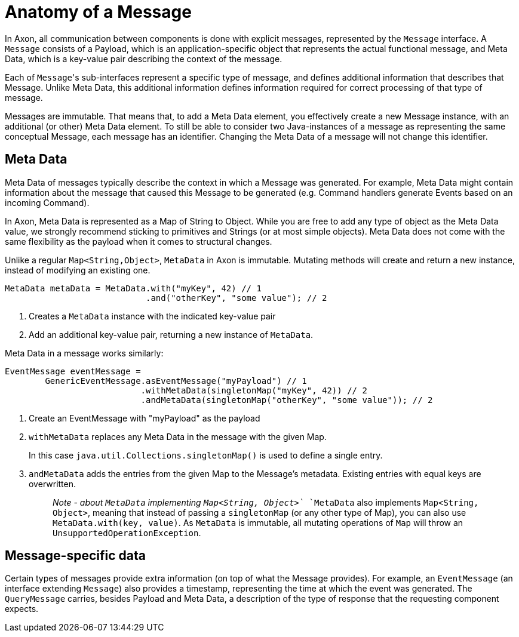 = Anatomy of a Message

In Axon, all communication between components is done with explicit messages, represented by the `Message` interface.
A `Message` consists of a Payload, which is an application-specific object that represents the actual functional message, and Meta Data, which is a key-value pair describing the context of the message.

Each of ``Message``'s sub-interfaces represent a specific type of message, and defines additional information that describes that Message.
Unlike Meta Data, this additional information defines information required for correct processing of that type of message.

Messages are immutable.
That means that, to add a Meta Data element, you effectively create a new Message instance, with an additional (or other) Meta Data element.
To still be able to consider two Java-instances of a message as representing the same conceptual Message, each message has an identifier.
Changing the Meta Data of a message will not change this identifier.

== Meta Data

Meta Data of messages typically describe the context in which a Message was generated.
For example, Meta Data might contain information about the message that caused this Message to be generated (e.g.
Command handlers generate Events based on an incoming Command).

In Axon, Meta Data is represented as a Map of String to Object.
While you are free to add any type of object as the Meta Data value, we strongly recommend sticking to primitives and Strings (or at most simple objects).
Meta Data does not come with the same flexibility as the payload when it comes to structural changes.

Unlike a regular `Map<String,Object>`, `MetaData` in Axon is immutable.
Mutating methods will create and return a new instance, instead of modifying an existing one.

[,java]
----
MetaData metaData = MetaData.with("myKey", 42) // 1
                            .and("otherKey", "some value"); // 2
----

. Creates a `MetaData` instance with the indicated key-value pair
. Add an additional key-value pair, returning a new instance of `MetaData`.

Meta Data in a message works similarly:

[,java]
----
EventMessage eventMessage =
        GenericEventMessage.asEventMessage("myPayload") // 1
                           .withMetaData(singletonMap("myKey", 42)) // 2
                           .andMetaData(singletonMap("otherKey", "some value")); // 2
----

. Create an EventMessage with "myPayload" as the payload
. `withMetaData` replaces any Meta Data in the message with the given Map.
+
In this case `java.util.Collections.singletonMap()` is used to define a single entry.

. `andMetaData` adds the entries from the given Map to the Message's metadata.
Existing entries with equal keys are overwritten.
+
____
_Note - about `MetaData` implementing `Map<String, Object>`_ `MetaData` also implements `Map<String, Object>`, meaning that instead of passing a `singletonMap` (or any other type of Map), you can also use `MetaData.with(key, value)`.
As `MetaData` is immutable, all mutating operations of `Map` will throw an `UnsupportedOperationException`.
____

== Message-specific data

Certain types of messages provide extra information (on top of what the Message provides).
For example, an `EventMessage` (an interface extending `Message`) also provides a timestamp, representing the time at which the event was generated.
The `QueryMessage` carries, besides Payload and Meta Data, a description of the type of response that the requesting component expects.
